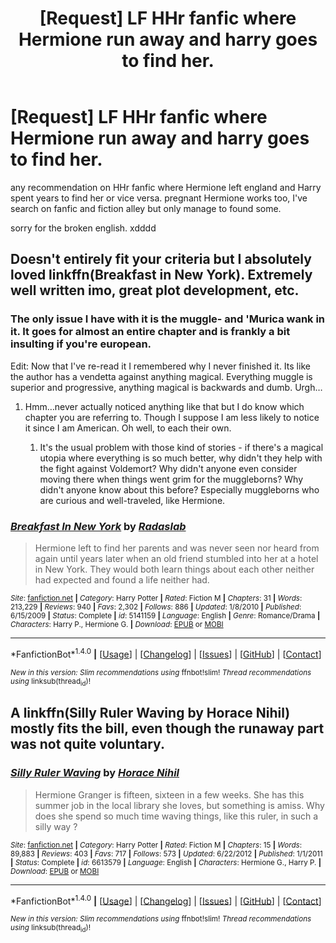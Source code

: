 #+TITLE: [Request] LF HHr fanfic where Hermione run away and harry goes to find her.

* [Request] LF HHr fanfic where Hermione run away and harry goes to find her.
:PROPERTIES:
:Author: donat880
:Score: 7
:DateUnix: 1482314726.0
:DateShort: 2016-Dec-21
:FlairText: Request
:END:
any recommendation on HHr fanfic where Hermione left england and Harry spent years to find her or vice versa. pregnant Hermione works too, I've search on fanfic and fiction alley but only manage to found some.

sorry for the broken english. xdddd


** Doesn't entirely fit your criteria but I absolutely loved linkffn(Breakfast in New York). Extremely well written imo, great plot development, etc.
:PROPERTIES:
:Author: PhiloftheFuture2014
:Score: 3
:DateUnix: 1482377157.0
:DateShort: 2016-Dec-22
:END:

*** The only issue I have with it is the muggle- and 'Murica wank in it. It goes for almost an entire chapter and is frankly a bit insulting if you're european.

Edit: Now that I've re-read it I remembered why I never finished it. Its like the author has a vendetta against anything magical. Everything muggle is superior and progressive, anything magical is backwards and dumb. Urgh...
:PROPERTIES:
:Author: UndeadBBQ
:Score: 2
:DateUnix: 1482399866.0
:DateShort: 2016-Dec-22
:END:

**** Hmm...never actually noticed anything like that but I do know which chapter you are referring to. Though I suppose I am less likely to notice it since I am American. Oh well, to each their own.
:PROPERTIES:
:Author: PhiloftheFuture2014
:Score: 1
:DateUnix: 1482422303.0
:DateShort: 2016-Dec-22
:END:

***** It's the usual problem with those kind of stories - if there's a magical utopia where everything is so much better, why didn't they help with the fight against Voldemort? Why didn't anyone even consider moving there when things went grim for the muggleborns? Why didn't anyone know about this before? Especially muggleborns who are curious and well-traveled, like Hermione.
:PROPERTIES:
:Author: Starfox5
:Score: 3
:DateUnix: 1482486666.0
:DateShort: 2016-Dec-23
:END:


*** [[http://www.fanfiction.net/s/5141159/1/][*/Breakfast In New York/*]] by [[https://www.fanfiction.net/u/1806836/Radaslab][/Radaslab/]]

#+begin_quote
  Hermione left to find her parents and was never seen nor heard from again until years later when an old friend stumbled into her at a hotel in New York. They would both learn things about each other neither had expected and found a life neither had.
#+end_quote

^{/Site/: [[http://www.fanfiction.net/][fanfiction.net]] *|* /Category/: Harry Potter *|* /Rated/: Fiction M *|* /Chapters/: 31 *|* /Words/: 213,229 *|* /Reviews/: 940 *|* /Favs/: 2,302 *|* /Follows/: 886 *|* /Updated/: 1/8/2010 *|* /Published/: 6/15/2009 *|* /Status/: Complete *|* /id/: 5141159 *|* /Language/: English *|* /Genre/: Romance/Drama *|* /Characters/: Harry P., Hermione G. *|* /Download/: [[http://www.ff2ebook.com/old/ffn-bot/index.php?id=5141159&source=ff&filetype=epub][EPUB]] or [[http://www.ff2ebook.com/old/ffn-bot/index.php?id=5141159&source=ff&filetype=mobi][MOBI]]}

--------------

*FanfictionBot*^{1.4.0} *|* [[[https://github.com/tusing/reddit-ffn-bot/wiki/Usage][Usage]]] | [[[https://github.com/tusing/reddit-ffn-bot/wiki/Changelog][Changelog]]] | [[[https://github.com/tusing/reddit-ffn-bot/issues/][Issues]]] | [[[https://github.com/tusing/reddit-ffn-bot/][GitHub]]] | [[[https://www.reddit.com/message/compose?to=tusing][Contact]]]

^{/New in this version: Slim recommendations using/ ffnbot!slim! /Thread recommendations using/ linksub(thread_id)!}
:PROPERTIES:
:Author: FanfictionBot
:Score: 1
:DateUnix: 1482377177.0
:DateShort: 2016-Dec-22
:END:


** A linkffn(Silly Ruler Waving by Horace Nihil) mostly fits the bill, even though the runaway part was not quite voluntary.
:PROPERTIES:
:Author: AhoraMuchachoLiberta
:Score: 2
:DateUnix: 1482403348.0
:DateShort: 2016-Dec-22
:END:

*** [[http://www.fanfiction.net/s/6613579/1/][*/Silly Ruler Waving/*]] by [[https://www.fanfiction.net/u/1525119/Horace-Nihil][/Horace Nihil/]]

#+begin_quote
  Hermione Granger is fifteen, sixteen in a few weeks. She has this summer job in the local library she loves, but something is amiss. Why does she spend so much time waving things, like this ruler, in such a silly way ?
#+end_quote

^{/Site/: [[http://www.fanfiction.net/][fanfiction.net]] *|* /Category/: Harry Potter *|* /Rated/: Fiction M *|* /Chapters/: 15 *|* /Words/: 89,883 *|* /Reviews/: 403 *|* /Favs/: 717 *|* /Follows/: 573 *|* /Updated/: 6/22/2012 *|* /Published/: 1/1/2011 *|* /Status/: Complete *|* /id/: 6613579 *|* /Language/: English *|* /Characters/: Hermione G., Harry P. *|* /Download/: [[http://www.ff2ebook.com/old/ffn-bot/index.php?id=6613579&source=ff&filetype=epub][EPUB]] or [[http://www.ff2ebook.com/old/ffn-bot/index.php?id=6613579&source=ff&filetype=mobi][MOBI]]}

--------------

*FanfictionBot*^{1.4.0} *|* [[[https://github.com/tusing/reddit-ffn-bot/wiki/Usage][Usage]]] | [[[https://github.com/tusing/reddit-ffn-bot/wiki/Changelog][Changelog]]] | [[[https://github.com/tusing/reddit-ffn-bot/issues/][Issues]]] | [[[https://github.com/tusing/reddit-ffn-bot/][GitHub]]] | [[[https://www.reddit.com/message/compose?to=tusing][Contact]]]

^{/New in this version: Slim recommendations using/ ffnbot!slim! /Thread recommendations using/ linksub(thread_id)!}
:PROPERTIES:
:Author: FanfictionBot
:Score: 1
:DateUnix: 1482403383.0
:DateShort: 2016-Dec-22
:END:
